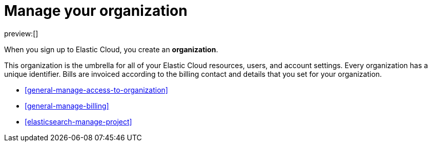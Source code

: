 [[general-manage-organization]]
= Manage your organization

:description: Manage your instances, users, and settings.
:keywords: serverless, general, organization, overview

preview:[]

When you sign up to Elastic Cloud, you create an **organization**.

This organization is the umbrella for all of your Elastic Cloud resources, users, and account settings. Every organization has a unique identifier. Bills are invoiced according to the billing contact and details that you set for your organization.

* <<general-manage-access-to-organization>>
* <<general-manage-billing>>
* <<elasticsearch-manage-project>>
